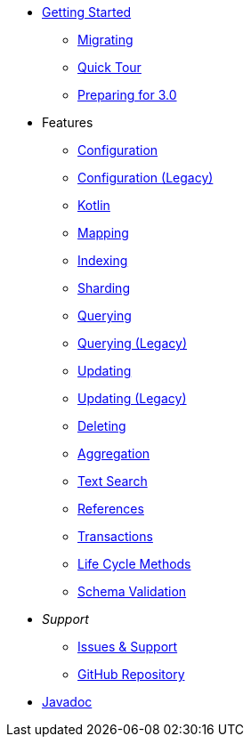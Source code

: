 * xref:index.adoc[Getting Started]
** xref:migrating.adoc[Migrating]
** xref:quicktour.adoc[Quick Tour]
** xref:preparingFor30.adoc[Preparing for 3.0]

* Features
** xref:configuration.adoc[Configuration]
** xref:configuration-old.adoc[Configuration (Legacy)]
** xref:kotlin.adoc[Kotlin]
** xref:mapping.adoc[Mapping]
** xref:indexing.adoc[Indexing]
** xref:sharding.adoc[Sharding]
** xref:queries.adoc[Querying]
** xref:querying-old.adoc[Querying (Legacy)]
** xref:updates.adoc[Updating]
** xref:updating-old.adoc[Updating (Legacy)]
** xref:deletes.adoc[Deleting]
** xref:aggregations.adoc[Aggregation]
** xref:textSearches.adoc[Text Search]
** xref:references.adoc[References]
** xref:transactions.adoc[Transactions]
** xref:lifeCycleMethods.adoc[Life Cycle Methods]
** xref:schemaValidation.adoc[Schema Validation]

* _Support_
** xref:issues-help.adoc[Issues & Support]
** https://github.com/MorphiaOrg/morphia/[GitHub Repository]

* link:javadoc/index.html[Javadoc]
